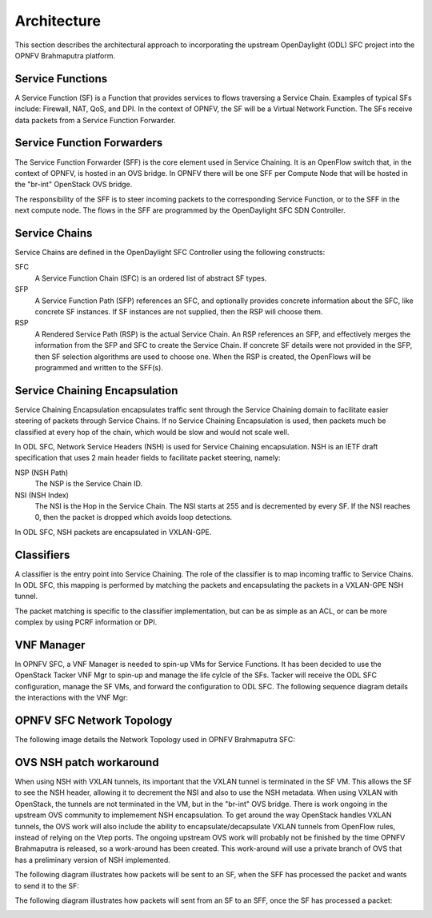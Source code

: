 Architecture
------------

This section describes the architectural approach to incorporating the upstream
OpenDaylight (ODL) SFC project into the OPNFV Brahmaputra platform.

Service Functions
+++++++++++++++++

A Service Function (SF) is a Function that provides services to flows traversing
a Service Chain. Examples of typical SFs include: Firewall, NAT, QoS, and DPI.
In the context of OPNFV, the SF will be a Virtual Network Function. The SFs
receive data packets from a Service Function Forwarder.

Service Function Forwarders
+++++++++++++++++++++++++++

The Service Function Forwarder (SFF) is the core element used in Service
Chaining. It is an OpenFlow switch that, in the context of OPNFV, is hosted
in an OVS bridge. In OPNFV there will be one SFF per Compute Node that will
be hosted in the "br-int" OpenStack OVS bridge.

The responsibility of the SFF is to steer incoming packets to the corresponding
Service Function, or to the SFF in the next compute node. The flows in the SFF
are programmed by the OpenDaylight SFC SDN Controller.

Service Chains
++++++++++++++

Service Chains are defined in the OpenDaylight SFC Controller using the
following constructs:

SFC
  A Service Function Chain (SFC) is an ordered list of abstract SF types.

SFP
  A Service Function Path (SFP) references an SFC, and optionally provides
  concrete information about the SFC, like concrete SF instances. If SF
  instances are not supplied, then the RSP will choose them.

RSP
  A Rendered Service Path (RSP) is the actual Service Chain. An RSP references
  an SFP, and effectively merges the information from the SFP and SFC to create
  the Service Chain. If concrete SF details were not provided in the SFP, then
  SF selection algorithms are used to choose one. When the RSP is created, the
  OpenFlows will be programmed and written to the SFF(s).

Service Chaining Encapsulation
++++++++++++++++++++++++++++++

Service Chaining Encapsulation encapsulates traffic sent through the Service
Chaining domain to facilitate easier steering of packets through Service Chains.
If no Service Chaining Encapsulation is used, then packets much be classified
at every hop of the chain, which would be slow and would not scale well.

In ODL SFC, Network Service Headers (NSH) is used for Service Chaining
encapsulation. NSH is an IETF draft specification that uses 2 main header
fields to facilitate packet steering, namely:

NSP (NSH Path)
  The NSP is the Service Chain ID.

NSI (NSH Index)
  The NSI is the Hop in the Service Chain. The NSI starts at 255 and is
  decremented by every SF. If the NSI reaches 0, then the packet is dropped
  which avoids loop detections.

In ODL SFC, NSH packets are encapsulated in VXLAN-GPE.

Classifiers
+++++++++++

A classifier is the entry point into Service Chaining. The role of the
classifier is to map incoming traffic to Service Chains. In ODL SFC, this
mapping is performed by matching the packets and encapsulating the packets in
a VXLAN-GPE NSH tunnel.

The packet matching is specific to the classifier implementation, but can be
as simple as an ACL, or can be more complex by using PCRF information or DPI.

VNF Manager
+++++++++++

In OPNFV SFC, a VNF Manager is needed to spin-up VMs for Service Functions.
It has been decided to use the OpenStack Tacker VNF Mgr to spin-up and manage
the life cylcle of the SFs. Tacker will receive the ODL SFC configuration,
manage the SF VMs, and forward the configuration to ODL SFC. The following
sequence diagram details the interactions with the VNF Mgr:

.. image:: ./images/OPNFV_SFC_Brahmaputra_SfCreation.jpg

OPNFV SFC Network Topology
++++++++++++++++++++++++++

The following image details the Network Topology used in OPNFV Brahmaputra SFC:

.. image:: ./images/OPNFV_SFC_Brahmaputra_NW_Topology.jpg


OVS NSH patch workaround
++++++++++++++++++++++++

When using NSH with VXLAN tunnels, its important that the VXLAN tunnel is
terminated in the SF VM. This allows the SF to see the NSH header, allowing
it to decrement the NSI and also to use the NSH metadata. When using VXLAN with
OpenStack, the tunnels are not terminated in the VM, but in the "br-int" OVS
bridge. There is work ongoing in the upstream OVS community to implemement NSH
encapsulation. To get around the way OpenStack handles VXLAN tunnels, the OVS
work will also include the ability to encapsulate/decapsulate VXLAN tunnels from
OpenFlow rules, instead of relying on the Vtep ports. The ongoing upstream OVS
work will probably not be finished by the time OPNFV Brahmaputra is released, so
a work-around has been created. This work-around will use a private branch of
OVS that has a preliminary version of NSH implemented.

The following diagram illustrates how packets will be sent to an SF, when the
SFF has processed the packet and wants to send it to the SF:

.. image:: ./images/OPNFV_SFC_BrahmaputraOvsNshWorkaround_toSf.jpg

The following diagram illustrates how packets will sent from an SF to an SFF,
once the SF has processed a packet:

.. image:: ./images/OPNFV_SFC_BrahmaputraOvsNshWorkaround_fromSf.jpg

